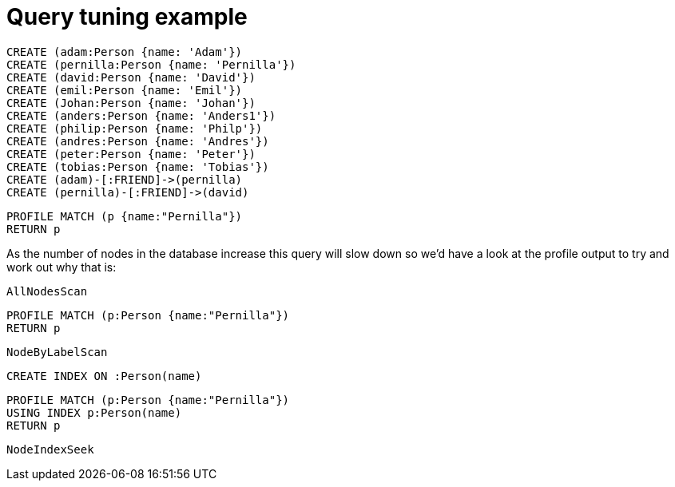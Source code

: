 = Query tuning example

//setup
[source,cypher]
----
CREATE (adam:Person {name: 'Adam'})
CREATE (pernilla:Person {name: 'Pernilla'})
CREATE (david:Person {name: 'David'})
CREATE (emil:Person {name: 'Emil'})
CREATE (Johan:Person {name: 'Johan'})
CREATE (anders:Person {name: 'Anders1'})
CREATE (philip:Person {name: 'Philp'})
CREATE (andres:Person {name: 'Andres'})
CREATE (peter:Person {name: 'Peter'})
CREATE (tobias:Person {name: 'Tobias'})
CREATE (adam)-[:FRIEND]->(pernilla)
CREATE (pernilla)-[:FRIEND]->(david)
----


[source,cypher]
----
PROFILE MATCH (p {name:"Pernilla"})
RETURN p
----

As the number of nodes in the database increase this query will slow down so we'd have a look at the profile output to try and work out why that is:

[source,profiletest]
----
AllNodesScan
----

[source,cypher]
----
PROFILE MATCH (p:Person {name:"Pernilla"})
RETURN p
----

[source,profiletest]
----
NodeByLabelScan
----

[source,cypher]
----
CREATE INDEX ON :Person(name)
----

[source,cypher]
----
PROFILE MATCH (p:Person {name:"Pernilla"})
USING INDEX p:Person(name)
RETURN p
----

[source,profiletest]
----
NodeIndexSeek
----
